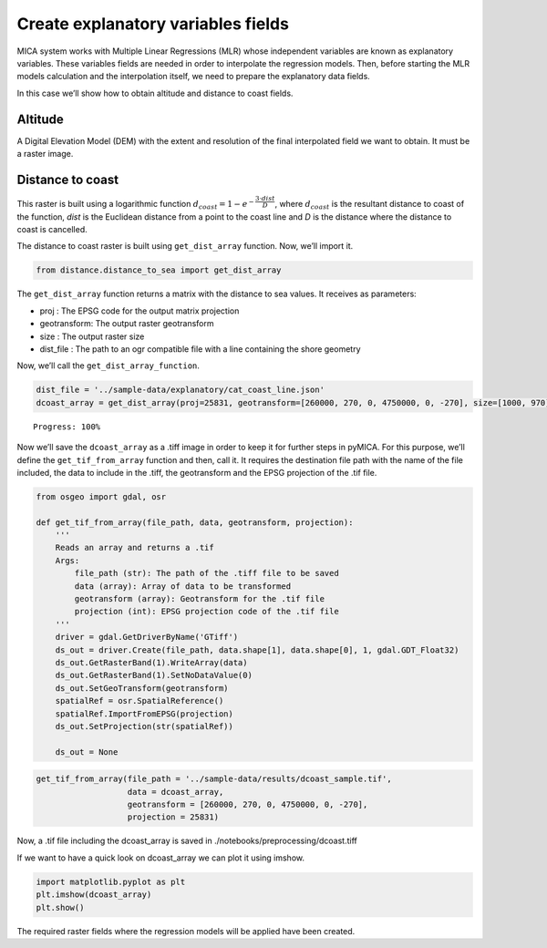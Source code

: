 Create explanatory variables fields
===================================

MICA system works with Multiple Linear Regressions (MLR) whose
independent variables are known as explanatory variables. These
variables fields are needed in order to interpolate the regression
models. Then, before starting the MLR models calculation and the
interpolation itself, we need to prepare the explanatory data fields.

In this case we’ll show how to obtain altitude and distance to coast
fields.

Altitude
~~~~~~~~

A Digital Elevation Model (DEM) with the extent and resolution of the
final interpolated field we want to obtain. It must be a raster image.

Distance to coast
~~~~~~~~~~~~~~~~~

This raster is built using a logarithmic function
:math:`d_{coast} = 1 - e^{-\dfrac{3\cdot dist}{D}}`, where
:math:`d_{coast}` is the resultant distance to coast of the function,
*dist* is the Euclidean distance from a point to the coast line and *D*
is the distance where the distance to coast is cancelled.

The distance to coast raster is built using ``get_dist_array`` function.
Now, we’ll import it.

.. code-block:: python

    from distance.distance_to_sea import get_dist_array

The ``get_dist_array`` function returns a matrix with the distance to
sea values. It receives as parameters:

-  proj : The EPSG code for the output matrix projection
-  geotransform: The output raster geotransform
-  size : The output raster size
-  dist_file : The path to an ogr compatible file with a line containing
   the shore geometry

Now, we’ll call the ``get_dist_array_function``.

.. code-block:: python

    dist_file = '../sample-data/explanatory/cat_coast_line.json'
    dcoast_array = get_dist_array(proj=25831, geotransform=[260000, 270, 0, 4750000, 0, -270], size=[1000, 970], dist_file=dist_file)


.. parsed-literal::

    Progress: 100%  


Now we’ll save the ``dcoast_array`` as a .tiff image in order to keep it
for further steps in pyMICA. For this purpose, we’ll define the
``get_tif_from_array`` function and then, call it. It requires the
destination file path with the name of the file included, the data to
include in the .tiff, the geotransform and the EPSG projection of the
.tif file.

.. code-block:: python

    from osgeo import gdal, osr
    
    def get_tif_from_array(file_path, data, geotransform, projection):
        '''
        Reads an array and returns a .tif
        Args:
            file_path (str): The path of the .tiff file to be saved
            data (array): Array of data to be transformed
            geotransform (array): Geotransform for the .tif file
            projection (int): EPSG projection code of the .tif file
        '''
        driver = gdal.GetDriverByName('GTiff')
        ds_out = driver.Create(file_path, data.shape[1], data.shape[0], 1, gdal.GDT_Float32)
        ds_out.GetRasterBand(1).WriteArray(data)
        ds_out.GetRasterBand(1).SetNoDataValue(0)
        ds_out.SetGeoTransform(geotransform)
        spatialRef = osr.SpatialReference()
        spatialRef.ImportFromEPSG(projection)
        ds_out.SetProjection(str(spatialRef))
    
        ds_out = None

.. code-block:: python

    get_tif_from_array(file_path = '../sample-data/results/dcoast_sample.tif',
                       data = dcoast_array,
                       geotransform = [260000, 270, 0, 4750000, 0, -270],
                       projection = 25831)

Now, a .tif file including the dcoast_array is saved in
./notebooks/preprocessing/dcoast.tiff

If we want to have a quick look on dcoast_array we can plot it using
imshow.

.. code-block:: python

    import matplotlib.pyplot as plt
    plt.imshow(dcoast_array)
    plt.show()



.. image:: _static/ems_dsea.png


The required raster fields where the regression models will be applied
have been created.